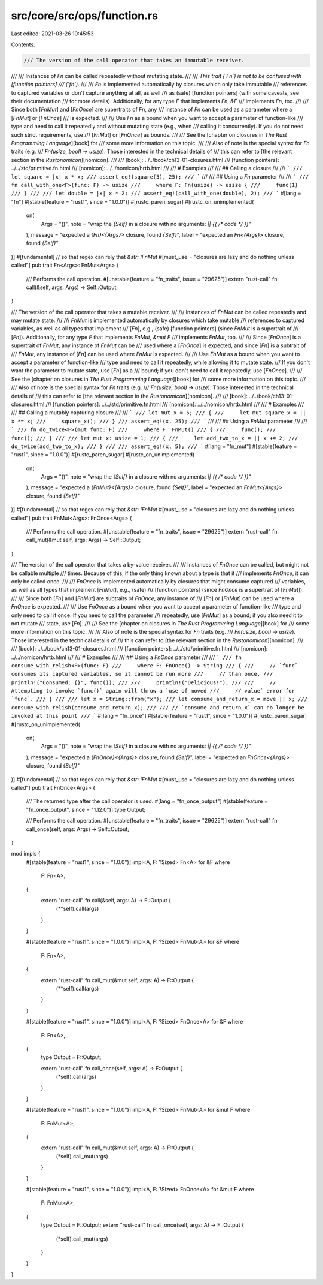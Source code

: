 src/core/src/ops/function.rs
============================

Last edited: 2021-03-26 10:45:53

Contents:

.. code-block:: rs

    /// The version of the call operator that takes an immutable receiver.
///
/// Instances of `Fn` can be called repeatedly without mutating state.
///
/// *This trait (`Fn`) is not to be confused with [function pointers]
/// (`fn`).*
///
/// `Fn` is implemented automatically by closures which only take immutable
/// references to captured variables or don't capture anything at all, as well
/// as (safe) [function pointers] (with some caveats, see their documentation
/// for more details). Additionally, for any type `F` that implements `Fn`, `&F`
/// implements `Fn`, too.
///
/// Since both [`FnMut`] and [`FnOnce`] are supertraits of `Fn`, any
/// instance of `Fn` can be used as a parameter where a [`FnMut`] or [`FnOnce`]
/// is expected.
///
/// Use `Fn` as a bound when you want to accept a parameter of function-like
/// type and need to call it repeatedly and without mutating state (e.g., when
/// calling it concurrently). If you do not need such strict requirements, use
/// [`FnMut`] or [`FnOnce`] as bounds.
///
/// See the [chapter on closures in *The Rust Programming Language*][book] for
/// some more information on this topic.
///
/// Also of note is the special syntax for `Fn` traits (e.g.
/// `Fn(usize, bool) -> usize`). Those interested in the technical details of
/// this can refer to [the relevant section in the *Rustonomicon*][nomicon].
///
/// [book]: ../../book/ch13-01-closures.html
/// [function pointers]: ../../std/primitive.fn.html
/// [nomicon]: ../../nomicon/hrtb.html
///
/// # Examples
///
/// ## Calling a closure
///
/// ```
/// let square = |x| x * x;
/// assert_eq!(square(5), 25);
/// ```
///
/// ## Using a `Fn` parameter
///
/// ```
/// fn call_with_one<F>(func: F) -> usize
///     where F: Fn(usize) -> usize {
///     func(1)
/// }
///
/// let double = |x| x * 2;
/// assert_eq!(call_with_one(double), 2);
/// ```
#[lang = "fn"]
#[stable(feature = "rust1", since = "1.0.0")]
#[rustc_paren_sugar]
#[rustc_on_unimplemented(
    on(
        Args = "()",
        note = "wrap the `{Self}` in a closure with no arguments: `|| {{ /* code */ }}`"
    ),
    message = "expected a `{Fn}<{Args}>` closure, found `{Self}`",
    label = "expected an `Fn<{Args}>` closure, found `{Self}`"
)]
#[fundamental] // so that regex can rely that `&str: !FnMut`
#[must_use = "closures are lazy and do nothing unless called"]
pub trait Fn<Args>: FnMut<Args> {
    /// Performs the call operation.
    #[unstable(feature = "fn_traits", issue = "29625")]
    extern "rust-call" fn call(&self, args: Args) -> Self::Output;
}

/// The version of the call operator that takes a mutable receiver.
///
/// Instances of `FnMut` can be called repeatedly and may mutate state.
///
/// `FnMut` is implemented automatically by closures which take mutable
/// references to captured variables, as well as all types that implement
/// [`Fn`], e.g., (safe) [function pointers] (since `FnMut` is a supertrait of
/// [`Fn`]). Additionally, for any type `F` that implements `FnMut`, `&mut F`
/// implements `FnMut`, too.
///
/// Since [`FnOnce`] is a supertrait of `FnMut`, any instance of `FnMut` can be
/// used where a [`FnOnce`] is expected, and since [`Fn`] is a subtrait of
/// `FnMut`, any instance of [`Fn`] can be used where `FnMut` is expected.
///
/// Use `FnMut` as a bound when you want to accept a parameter of function-like
/// type and need to call it repeatedly, while allowing it to mutate state.
/// If you don't want the parameter to mutate state, use [`Fn`] as a
/// bound; if you don't need to call it repeatedly, use [`FnOnce`].
///
/// See the [chapter on closures in *The Rust Programming Language*][book] for
/// some more information on this topic.
///
/// Also of note is the special syntax for `Fn` traits (e.g.
/// `Fn(usize, bool) -> usize`). Those interested in the technical details of
/// this can refer to [the relevant section in the *Rustonomicon*][nomicon].
///
/// [book]: ../../book/ch13-01-closures.html
/// [function pointers]: ../../std/primitive.fn.html
/// [nomicon]: ../../nomicon/hrtb.html
///
/// # Examples
///
/// ## Calling a mutably capturing closure
///
/// ```
/// let mut x = 5;
/// {
///     let mut square_x = || x *= x;
///     square_x();
/// }
/// assert_eq!(x, 25);
/// ```
///
/// ## Using a `FnMut` parameter
///
/// ```
/// fn do_twice<F>(mut func: F)
///     where F: FnMut()
/// {
///     func();
///     func();
/// }
///
/// let mut x: usize = 1;
/// {
///     let add_two_to_x = || x += 2;
///     do_twice(add_two_to_x);
/// }
///
/// assert_eq!(x, 5);
/// ```
#[lang = "fn_mut"]
#[stable(feature = "rust1", since = "1.0.0")]
#[rustc_paren_sugar]
#[rustc_on_unimplemented(
    on(
        Args = "()",
        note = "wrap the `{Self}` in a closure with no arguments: `|| {{ /* code */ }}`"
    ),
    message = "expected a `{FnMut}<{Args}>` closure, found `{Self}`",
    label = "expected an `FnMut<{Args}>` closure, found `{Self}`"
)]
#[fundamental] // so that regex can rely that `&str: !FnMut`
#[must_use = "closures are lazy and do nothing unless called"]
pub trait FnMut<Args>: FnOnce<Args> {
    /// Performs the call operation.
    #[unstable(feature = "fn_traits", issue = "29625")]
    extern "rust-call" fn call_mut(&mut self, args: Args) -> Self::Output;
}

/// The version of the call operator that takes a by-value receiver.
///
/// Instances of `FnOnce` can be called, but might not be callable multiple
/// times. Because of this, if the only thing known about a type is that it
/// implements `FnOnce`, it can only be called once.
///
/// `FnOnce` is implemented automatically by closures that might consume captured
/// variables, as well as all types that implement [`FnMut`], e.g., (safe)
/// [function pointers] (since `FnOnce` is a supertrait of [`FnMut`]).
///
/// Since both [`Fn`] and [`FnMut`] are subtraits of `FnOnce`, any instance of
/// [`Fn`] or [`FnMut`] can be used where a `FnOnce` is expected.
///
/// Use `FnOnce` as a bound when you want to accept a parameter of function-like
/// type and only need to call it once. If you need to call the parameter
/// repeatedly, use [`FnMut`] as a bound; if you also need it to not mutate
/// state, use [`Fn`].
///
/// See the [chapter on closures in *The Rust Programming Language*][book] for
/// some more information on this topic.
///
/// Also of note is the special syntax for `Fn` traits (e.g.
/// `Fn(usize, bool) -> usize`). Those interested in the technical details of
/// this can refer to [the relevant section in the *Rustonomicon*][nomicon].
///
/// [book]: ../../book/ch13-01-closures.html
/// [function pointers]: ../../std/primitive.fn.html
/// [nomicon]: ../../nomicon/hrtb.html
///
/// # Examples
///
/// ## Using a `FnOnce` parameter
///
/// ```
/// fn consume_with_relish<F>(func: F)
///     where F: FnOnce() -> String
/// {
///     // `func` consumes its captured variables, so it cannot be run more
///     // than once.
///     println!("Consumed: {}", func());
///
///     println!("Delicious!");
///
///     // Attempting to invoke `func()` again will throw a `use of moved
///     // value` error for `func`.
/// }
///
/// let x = String::from("x");
/// let consume_and_return_x = move || x;
/// consume_with_relish(consume_and_return_x);
///
/// // `consume_and_return_x` can no longer be invoked at this point
/// ```
#[lang = "fn_once"]
#[stable(feature = "rust1", since = "1.0.0")]
#[rustc_paren_sugar]
#[rustc_on_unimplemented(
    on(
        Args = "()",
        note = "wrap the `{Self}` in a closure with no arguments: `|| {{ /* code */ }}`"
    ),
    message = "expected a `{FnOnce}<{Args}>` closure, found `{Self}`",
    label = "expected an `FnOnce<{Args}>` closure, found `{Self}`"
)]
#[fundamental] // so that regex can rely that `&str: !FnMut`
#[must_use = "closures are lazy and do nothing unless called"]
pub trait FnOnce<Args> {
    /// The returned type after the call operator is used.
    #[lang = "fn_once_output"]
    #[stable(feature = "fn_once_output", since = "1.12.0")]
    type Output;

    /// Performs the call operation.
    #[unstable(feature = "fn_traits", issue = "29625")]
    extern "rust-call" fn call_once(self, args: Args) -> Self::Output;
}

mod impls {
    #[stable(feature = "rust1", since = "1.0.0")]
    impl<A, F: ?Sized> Fn<A> for &F
    where
        F: Fn<A>,
    {
        extern "rust-call" fn call(&self, args: A) -> F::Output {
            (**self).call(args)
        }
    }

    #[stable(feature = "rust1", since = "1.0.0")]
    impl<A, F: ?Sized> FnMut<A> for &F
    where
        F: Fn<A>,
    {
        extern "rust-call" fn call_mut(&mut self, args: A) -> F::Output {
            (**self).call(args)
        }
    }

    #[stable(feature = "rust1", since = "1.0.0")]
    impl<A, F: ?Sized> FnOnce<A> for &F
    where
        F: Fn<A>,
    {
        type Output = F::Output;

        extern "rust-call" fn call_once(self, args: A) -> F::Output {
            (*self).call(args)
        }
    }

    #[stable(feature = "rust1", since = "1.0.0")]
    impl<A, F: ?Sized> FnMut<A> for &mut F
    where
        F: FnMut<A>,
    {
        extern "rust-call" fn call_mut(&mut self, args: A) -> F::Output {
            (*self).call_mut(args)
        }
    }

    #[stable(feature = "rust1", since = "1.0.0")]
    impl<A, F: ?Sized> FnOnce<A> for &mut F
    where
        F: FnMut<A>,
    {
        type Output = F::Output;
        extern "rust-call" fn call_once(self, args: A) -> F::Output {
            (*self).call_mut(args)
        }
    }
}


